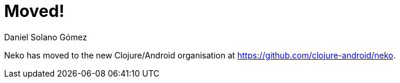Moved!
======
Daniel Solano_Gómez

Neko has moved to the new Clojure/Android organisation at
https://github.com/clojure-android/neko[].
